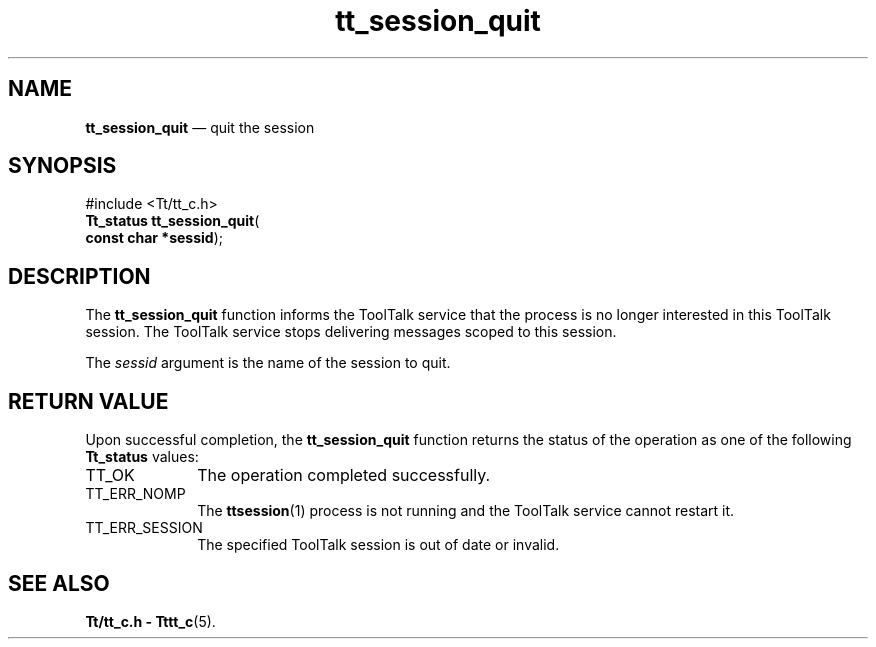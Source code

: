 '\" t
...\" quit.sgm /main/5 1996/08/30 13:49:03 rws $
...\" quit.sgm /main/5 1996/08/30 13:49:03 rws $-->
.de P!
.fl
\!!1 setgray
.fl
\\&.\"
.fl
\!!0 setgray
.fl			\" force out current output buffer
\!!save /psv exch def currentpoint translate 0 0 moveto
\!!/showpage{}def
.fl			\" prolog
.sy sed -e 's/^/!/' \\$1\" bring in postscript file
\!!psv restore
.
.de pF
.ie     \\*(f1 .ds f1 \\n(.f
.el .ie \\*(f2 .ds f2 \\n(.f
.el .ie \\*(f3 .ds f3 \\n(.f
.el .ie \\*(f4 .ds f4 \\n(.f
.el .tm ? font overflow
.ft \\$1
..
.de fP
.ie     !\\*(f4 \{\
.	ft \\*(f4
.	ds f4\"
'	br \}
.el .ie !\\*(f3 \{\
.	ft \\*(f3
.	ds f3\"
'	br \}
.el .ie !\\*(f2 \{\
.	ft \\*(f2
.	ds f2\"
'	br \}
.el .ie !\\*(f1 \{\
.	ft \\*(f1
.	ds f1\"
'	br \}
.el .tm ? font underflow
..
.ds f1\"
.ds f2\"
.ds f3\"
.ds f4\"
.ta 8n 16n 24n 32n 40n 48n 56n 64n 72n 
.TH "tt_session_quit" "library call"
.SH "NAME"
\fBtt_session_quit\fP \(em quit the session
.SH "SYNOPSIS"
.PP
.nf
#include <Tt/tt_c\&.h>
\fBTt_status \fBtt_session_quit\fP\fR(
\fBconst char *\fBsessid\fR\fR);
.fi
.SH "DESCRIPTION"
.PP
The
\fBtt_session_quit\fP function
informs the ToolTalk service that the process is no longer interested in this
ToolTalk session\&.
The ToolTalk service stops delivering messages scoped to this session\&.
.PP
The
\fIsessid\fP argument is the name of the session to quit\&.
.SH "RETURN VALUE"
.PP
Upon successful completion, the
\fBtt_session_quit\fP function returns the status of the operation as one of the following
\fBTt_status\fR values:
.IP "TT_OK" 10
The operation completed successfully\&.
.IP "TT_ERR_NOMP" 10
The
\fBttsession\fP(1) process is not running and the ToolTalk service cannot restart it\&.
.IP "TT_ERR_SESSION" 10
The specified ToolTalk session is out of date or invalid\&.
.SH "SEE ALSO"
.PP
\fBTt/tt_c\&.h - Tttt_c\fP(5)\&.
...\" created by instant / docbook-to-man, Sun 02 Sep 2012, 09:41

